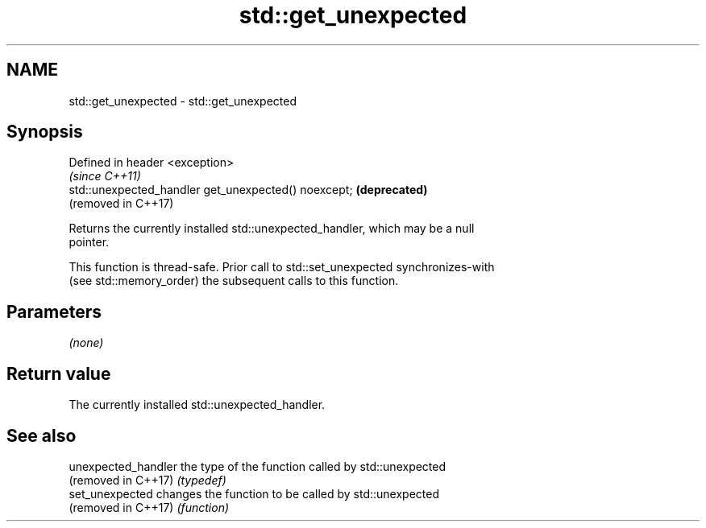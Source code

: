 .TH std::get_unexpected 3 "2018.03.28" "http://cppreference.com" "C++ Standard Libary"
.SH NAME
std::get_unexpected \- std::get_unexpected

.SH Synopsis
   Defined in header <exception>
                                                       \fI(since C++11)\fP
   std::unexpected_handler get_unexpected() noexcept;  \fB(deprecated)\fP
                                                       (removed in C++17)

   Returns the currently installed std::unexpected_handler, which may be a null
   pointer.

   This function is thread-safe. Prior call to std::set_unexpected synchronizes-with
   (see std::memory_order) the subsequent calls to this function.

.SH Parameters

   \fI(none)\fP

.SH Return value

   The currently installed std::unexpected_handler.

.SH See also

   unexpected_handler the type of the function called by std::unexpected
   (removed in C++17) \fI(typedef)\fP 
   set_unexpected     changes the function to be called by std::unexpected
   (removed in C++17) \fI(function)\fP 
